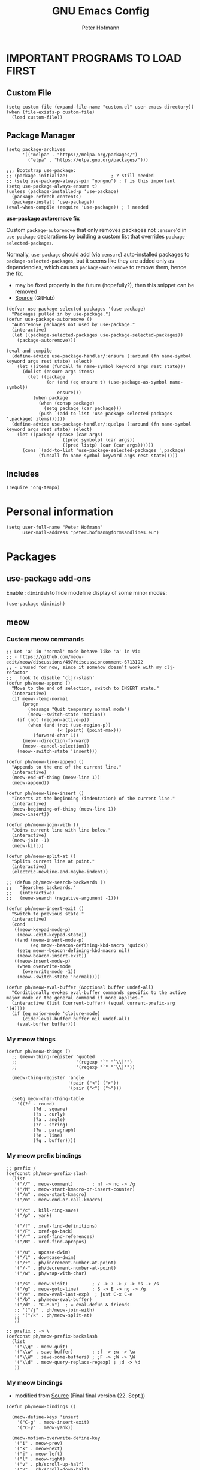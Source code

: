 #+TITLE: GNU Emacs Config
#+AUTHOR: Peter Hofmann
#+DESCRIPTION: Peter’s personal Emacs config.
#+STARTUP: showeverything
#+OPTIONS: toc:2

* IMPORTANT PROGRAMS TO LOAD FIRST
** Custom File

#+begin_src elisp
(setq custom-file (expand-file-name "custom.el" user-emacs-directory))
(when (file-exists-p custom-file)
  (load custom-file))
#+end_src

** Package Manager

#+begin_src elisp
(setq package-archives 
      '(("melpa" . "https://melpa.org/packages/")
        ("elpa" . "https://elpa.gnu.org/packages/")))

;;; Bootstrap use-package:
;; (package-initialize)                ; ? still needed
;; (setq use-package-always-pin "nongnu") ; ? is this important
(setq use-package-always-ensure t)
(unless (package-installed-p 'use-package)
  (package-refresh-contents)
  (package-install 'use-package))
(eval-when-compile (require 'use-package)) ; ? needed
#+end_src

*use-package autoremove fix*

Custom ~package-autoremove~ that only removes packages not ~:ensure~'d in
~use-package~ declarations by building a custom list that overrides
~package-selected-packages~.

Normally, ~use-package~ should add (via ~:ensure~) auto-installed packages to
~package-selected-packages~, but it seems like they are added only as
dependencies, which causes ~package-autoremove~ to remove them, hence the fix.
- may be fixed properly in the future (hopefully?), then this snippet can be
  removed
- [[https://github.com/jwiegley/use-package/issues/870#issuecomment-771881305][Source]] (GitHub)
#+begin_src elisp
(defvar use-package-selected-packages '(use-package)
  "Packages pulled in by use-package.")
(defun use-package-autoremove ()
  "Autoremove packages not used by use-package."
  (interactive)
  (let ((package-selected-packages use-package-selected-packages))
    (package-autoremove)))

(eval-and-compile
  (define-advice use-package-handler/:ensure (:around (fn name-symbol keyword args rest state) select)
    (let ((items (funcall fn name-symbol keyword args rest state)))
      (dolist (ensure args items)
        (let ((package
               (or (and (eq ensure t) (use-package-as-symbol name-symbol))
                   ensure)))
          (when package
            (when (consp package)
              (setq package (car package)))
            (push `(add-to-list 'use-package-selected-packages ',package) items))))))
  (define-advice use-package-handler/:quelpa (:around (fn name-symbol keyword args rest state) select)
    (let ((package (pcase (car args)
                     ((pred symbolp) (car args))
                     ((pred listp) (car (car args))))))
      (cons `(add-to-list 'use-package-selected-packages ',package)
            (funcall fn name-symbol keyword args rest state)))))
#+end_src

** Includes

#+begin_src elisp
(require 'org-tempo)
#+end_src

* Personal information
#+begin_src elisp
(setq user-full-name "Peter Hofmann"
      user-mail-address "peter.hofmann@formsandlines.eu")
#+end_src

* Packages
** use-package add-ons
Enable ~:diminish~ to hide modeline display of some minor modes:
#+begin_src elisp
(use-package diminish)
#+end_src
** meow
*** Custom meow commands
#+begin_src elisp
;; Let 'a' in 'normal' mode behave like 'a' in Vi:
;; - https://github.com/meow-edit/meow/discussions/497#discussioncomment-6713192
;; - unused for now, since it somehow doesn’t work with my clj-refactor
;;   hook to disable 'cljr-slash'
(defun ph/meow-append ()
  "Move to the end of selection, switch to INSERT state."
  (interactive)
  (if meow--temp-normal
      (progn
        (message "Quit temporary normal mode")
        (meow--switch-state 'motion))
    (if (not (region-active-p))
        (when (and (not (use-region-p))
                   (< (point) (point-max)))
          (forward-char 1))
      (meow--direction-forward)
      (meow--cancel-selection))
    (meow--switch-state 'insert)))

(defun ph/meow-line-append ()
  "Appends to the end of the current line."
  (interactive)
  (meow-end-of-thing (meow-line 1))
  (meow-append))

(defun ph/meow-line-insert ()
  "Inserts at the beginning (indentation) of the current line."
  (interactive)
  (meow-beginning-of-thing (meow-line 1))
  (meow-insert))

(defun ph/meow-join-with ()
  "Joins current line with line below."
  (interactive)
  (meow-join -1)
  (meow-kill))

(defun ph/meow-split-at ()
  "Splits current line at point."
  (interactive)
  (electric-newline-and-maybe-indent))

;; (defun ph/meow-search-backwards ()
;;   "Searches backwards."
;;   (interactive)
;;   (meow-search (negative-argument -1)))

(defun ph/meow-insert-exit ()
  "Switch to previous state."
  (interactive)
  (cond
   ((meow-keypad-mode-p)
    (meow--exit-keypad-state))
   ((and (meow-insert-mode-p)
         (eq meow--beacon-defining-kbd-macro 'quick))
    (setq meow--beacon-defining-kbd-macro nil)
    (meow-beacon-insert-exit))
   ((meow-insert-mode-p)
    (when overwrite-mode
      (overwrite-mode -1))
    (meow--switch-state 'normal))))

(defun ph/meow-eval-buffer (&optional buffer undef-all)
  "Conditionally evokes eval-buffer commands specific to the active
major mode or the general command if none applies."
  (interactive (list (current-buffer) (equal current-prefix-arg '(4))))
  (if (eq major-mode 'clojure-mode)
      (cider-eval-buffer buffer nil undef-all)
    (eval-buffer buffer)))
#+end_src

*** My meow things
#+begin_src elisp
(defun ph/meow-things ()
  ;; (meow-thing-register 'quoted
  ;;                      '(regexp "`" "`\\|'")
  ;;                      '(regexp "`" "`\\|'"))
  
  (meow-thing-register 'angle
                       '(pair ("<") (">"))
                       '(pair ("<") (">")))

  (setq meow-char-thing-table
	'((?f . round)
          (?d . square)
          (?s . curly)
          (?a . angle)
          (?r . string)
          (?w . paragraph)
          (?e . line)
          (?q . buffer))))
#+end_src

*** My meow prefix bindings
#+begin_src elisp
;; prefix /
(defconst ph/meow-prefix-slash
  (list
   '("//" . meow-comment)		; nf -> nc -> /g
   '("/M" . meow-start-kmacro-or-insert-counter)
   '("/m" . meow-start-kmacro)
   '("/n" . meow-end-or-call-kmacro)
   
   '("/c" . kill-ring-save)
   '("/p" . yank)
   
   '("/f" . xref-find-definitions)
   '("/F" . xref-go-back)
   '("/r" . xref-find-references)
   '("/R" . xref-find-apropos)

   '("/u" . upcase-dwim)
   '("/l" . downcase-dwim)
   '("/+" . ph/increment-number-at-point)
   '("/-" . ph/decrement-number-at-point)
   '("/w" . ph/wrap-with-char)

   '("/s" . meow-visit)	        ; / -> ? -> / -> ns -> /s
   '("/g" . meow-goto-line)		; S -> E -> ng -> /g
   '("/e" . meow-eval-last-exp)  ; just C-x C-e
   '("/b" . ph/meow-eval-buffer)
   '("/d" . "C-M-x")  ; = eval-defun & friends
   ;; '("/j" . ph/meow-join-with)
   ;; '("/k" . ph/meow-split-at)
   ))

;; prefix ; -> \
(defconst ph/meow-prefix-backslash
  (list
   '("\\q" . meow-quit)
   '("\\w" . save-buffer)		; ;f -> ;w -> \w
   '("\\W" . save-some-buffers)	; ;F -> ;W -> \W
   '("\\d" . meow-query-replace-regexp) ; ;d -> \d
   ))
#+end_src
*** My meow bindings
- modified from [[https://github.com/meow-edit/meow/issues/506#issuecomment-1730789625][Source]] (Final final version (22. Sept.))
#+begin_src elisp
(defun ph/meow-bindings ()
  
  (meow-define-keys 'insert
    '("C-g" . meow-insert-exit)
    '("C-y" . meow-yank))
  
  (meow-motion-overwrite-define-key
   '("i" . meow-prev)
   '("k" . meow-next)
   '("j" . meow-left)
   '("l" . meow-right)
   '("v" . ph/scroll-up-half)
   '("V" . ph/scroll-down-half)
   '("{" . backward-paragraph)
   '("}" . forward-paragraph)
   '("<escape>" . ignore))

  (meow-leader-define-key
   ;; Window commands
   '("wc" . delete-window)        ;; C-x 0
   '("wd" . delete-other-windows) ;; C-x 1
   '("ws" . split-window-below)   ;; C-x 2
   '("wv" . split-window-right)   ;; C-x 3
   '("ww" . other-window)	  ;; C-x o
   ;; Move Windows
   '("w J" . buf-move-left)
   '("w K" . buf-move-down)
   '("w I" . buf-move-up)
   '("w L" . buf-move-right)

   ;; Use SPC (0-9) for digit arguments.
   '("1" . meow-digit-argument)
   '("2" . meow-digit-argument)
   '("3" . meow-digit-argument)
   '("4" . meow-digit-argument)
   '("5" . meow-digit-argument)
   '("6" . meow-digit-argument)
   '("7" . meow-digit-argument)
   '("8" . meow-digit-argument)
   '("9" . meow-digit-argument)
   '("0" . meow-digit-argument)
   '("/" . meow-keypad-describe-key)
   '("?" . meow-cheatsheet)

   ;; SPC j/k/l/h will run the original command in MOTION state.
   '("j" . "H-j")
   '("k" . "H-k")
   '("l" . "H-l")
   '("i" . "H-i")
   '("v" . "H-v")
   '("V" . "H-V")
   '("{" . "H-{")
   '("}" . "H-}"))

  (apply 'meow-define-keys 'normal ph/meow-prefix-slash)
  (apply 'meow-define-keys 'normal ph/meow-prefix-backslash)

  (meow-define-keys 'beacon
    '("/m" . meow-beacon-start)
    '("/e" . meow-beacon-apply-kmacro)  
    '("<escape>" . ignore))

  ;; -------------------- ;;
  ;;       MAPPINGS       ;;
  ;; -------------------- ;;
  (meow-define-keys 'normal
					; expansion
    '("0" . meow-expand-0)
    '("1" . meow-expand-1)
    '("2" . meow-expand-2)
    '("3" . meow-expand-3)
    '("4" . meow-expand-4)
    '("5" . meow-expand-5)
    '("6" . meow-expand-6)
    '("7" . meow-expand-7)
    '("8" . meow-expand-8)
    '("9" . meow-expand-9)
    '(";" . meow-reverse)		; ' -> ;

					; movement
    '("i" . meow-prev)
    '("k" . meow-next)
    '("j" . meow-left)
    '("l" . meow-right)

    '("v" . ph/scroll-up-half)
    '("V" . ph/scroll-down-half)

    '("n" . meow-search)		; y -> / -> ` -> / -> n

					; expansion
    '("I" . meow-prev-expand)
    '("K" . meow-next-expand)
    '("J" . meow-left-expand)
    '("L" . meow-right-expand)

    '("u" . meow-back-word)
    '("U" . meow-back-symbol)
    '("o" . meow-next-word)
    '("O" . meow-next-symbol)

    '("w" . meow-mark-word)		; a -> w
    '("W" . meow-mark-symbol)		; A -> W
    '("e" . meow-line)			; s -> e
    '("E" . ph/meow-line-append)
    '("q" . meow-block)			; w -> q
    '("Q" . meow-to-block)
    '("h" . meow-join)			; q -> a -> h
    '("H" . ph/meow-line-insert)
    '("g" . meow-grab)			; g -> h (see undo) -> g
    '("G" . meow-pop-grab)		; G -> H -> G
    '("m" . meow-swap-grab)
    '("M" . meow-sync-grab)
    '("~" . meow-cancel-selection)	; p -> [ -> t -> h -> H -> ~
    '("`" . meow-pop-selection)		; P -> { -> T -> H -> h -> `
    '("t" . meow-transpose-sexp)
    '("T" . transpose-lines)

    '("F" . meow-till)			; x -> t -> F
    '("f" . meow-find)			; z -> f

    '("[" . meow-beginning-of-thing)	; , -> [
    '("]" . meow-end-of-thing)		; . -> ]
    '("," . meow-inner-of-thing)	; < -> ,
    '("." . meow-bounds-of-thing)	; > -> .

    '("{" . backward-paragraph)
    '("}" . forward-paragraph)

					; editing
    '("d" . meow-kill)
    '("D" . meow-kill-whole-line)
    '("r" . meow-change)		; f -> c -> r
    '("R" . meow-replace)
    '("x" . meow-delete)		; t -> x
    '("c" . meow-save)			; c -> y -> t -> ` -> c
    '("p" . meow-yank)			; v -> p
    '("P" . meow-yank-pop)		; V -> P

    '("a" . meow-insert)		; e -> s -> a
    '("A" . meow-open-above)		; S -> R -> S
    '("s" . meow-append)		; Vi-style append -> normal append
    '("S" . meow-open-below)		; E -> S -> A

    '("z" . undo-only)			; h -> g -> z (because Vi habits)
    '("Z" . undo-redo)			; H -> G -> Z

    '("b" . open-line)
    '("B" . split-line)

    '("=" . meow-indent)
    '("X" . ph/meow-join-with)

    ;; '("[" . indent-rigidly-left-to-tab-stop)
    ;; '("]" . indent-rigidly-right-to-tab-stop)


    					; special
    '("-" . negative-argument)
    '("'" . repeat)
    '("?" . meow-paren-mode)

					; ignore escape
    '("<escape>" . ignore)))

#+end_src

*** My meow paren state:
#+begin_src elisp
(defun ph/meow-paren-setup ()
  (setq meow-paren-keymap (make-keymap))
  (meow-define-state paren
    "meow state for structural editing"
    :lighter " [P]"
    :keymap meow-paren-keymap)

  ;; meow-define-state creates the variable
  (setq meow-cursor-type-paren 'hollow)

  (apply 'meow-define-keys 'paren ph/meow-prefix-slash)  
  (apply 'meow-define-keys 'paren ph/meow-prefix-backslash)  

  (meow-define-keys 'paren
    ;; general meow keys:
    '("C-g" . meow-normal-mode)

    '("p" . meow-yank)
    '("P" . meow-yank-pop)
    '("z" . undo-only)
    '("Z" . undo-redo)
    ;; '("c" . meow-save)
    
    '("v" . ph/scroll-up-half)
    '("V" . ph/scroll-down-half)

    '("-" . negative-argument)
    '("'" . repeat)
    '("~" . meow-cancel-selection)
    '("`" . meow-pop-selection)
    '(";" . meow-reverse)
    
    '("a" . meow-insert)
    '("A" . meow-open-above)
    '("s" . meow-append)
    '("S" . meow-open-below)
    
    '("r" . meow-change)
    '("R" . meow-replace)
    
    '("d" . meow-kill)

    '("n" . meow-search)
    '("F" . meow-till)
    '("f" . meow-find)

    ;; '("=" . meow-indent)

    ;; paren specific:

    '("<backspace>" . sp-backward-unwrap-sexp)
    '("<escape>" . ignore)
    '("c" . sp-copy-sexp)
    ;; '("r" . sp-change-inner)

    '("h" . sp-beginning-of-sexp)
    '("e" . sp-end-of-sexp)
    '("%" . ph/sp-top)

    '("j" . sp-backward-sexp)
    '("J" . sp-backward-symbol)
    '("l" . sp-forward-sexp)
    '("L" . sp-forward-symbol)
    
    '("k" . sp-down-sexp)
    '("K" . sp-backward-down-sexp)
    '("i" . sp-up-sexp)
    '("I" . sp-backward-up-sexp)
    
    '("D" . sp-kill-sexp)
    ;; '("D" . sp-kill-hybrid-sexp)
    
    '("w" . sp-mark-sexp)

    '("m" . sp-raise-sexp)
    '("M" . sp-splice-sexp)
    
    '("t" . sp-transpose-sexp)
    '("T" . sp-convolute-sexp)
    '("x" . sp-split-sexp)
    '("X" . sp-join-sexp)
    
    '("O" . sp-next-sexp)
    '("o" . sp-select-next-thing)
    '("U" . sp-previous-sexp)
    '("u" . sp-select-previous-thing)

    '("." . sp-forward-slurp-sexp)
    '(">" . sp-forward-barf-sexp)
    '("<" . sp-backward-barf-sexp)
    '("," . sp-backward-slurp-sexp)

    '("q" . sp-unwrap-sexp)
    '("Q" . sp-backward-unwrap-sexp)

    '("[" . sp-select-previous-thing)
    '("{" . sp-select-previous-thing-exchange)
    '("]" . sp-select-next-thing)
    '("}" . sp-select-next-thing-exchange)

    '("=" . sp-indent-defun)

    '("/c" . sp-comment)
    '("/d" . (lambda () (interactive) (sp-wrap-with-pair "[")))
    '("/s" . (lambda () (interactive) (sp-wrap-with-pair "{")))
    '("/f" . (lambda () (interactive) (sp-wrap-with-pair "(")))))


#+end_src
*** Meow package
#+begin_src elisp
(use-package meow
  :ensure t
  :demand t
  :after clj-refactor
  :config
  (meow-global-mode 1)
  (meow-setup-indicator)

  (setq meow-cheatsheet-layout meow-cheatsheet-layout-qwerty)

  ;; To prevent C-[ triggering ESC prefix-keymaps:
  ;; see:
  ;; https://github.com/meow-edit/meow/discussions/255#discussioncomment-2862406
  (define-key input-decode-map [?\C-\[] [C-\[])
  (define-key global-map [C-\[] [?\C-g])

  (ph/meow-things)
  (ph/meow-paren-setup)
  (ph/meow-bindings)

  (add-hook 'meow-paren-mode-hook
	    (lambda () (keymap-unset clj-refactor-map "/")))
  (add-hook 'meow-normal-mode-hook
	    (lambda () (keymap-unset clj-refactor-map "/")))
  (add-hook 'meow-insert-mode-hook
	    (lambda () (keymap-set clj-refactor-map "/" 'cljr-slash))))
#+end_src
** COMMENT Evil

Vim style undo not needed for emacs 28
#+begin_src elisp
;; (use-package undo-fu)
#+end_src

Vim bindings
#+begin_src elisp
(use-package evil
  :ensure t
  :demand t
  :bind (("<escape>" . keyboard-escape-quit))
  :init
  ;;; allows for using cgn
  ;; (setq evil-search-module 'evil-search)
  (setq evil-want-keybinding nil)
  (setq evil-want-Y-yank-to-eol t)
  (setq evil-vsplit-window-right t)
  (setq evil-split-window-below t)
  (setq evil-undo-system 'undo-redo)
  ;; (setq evil-want-C-u-scroll t) ; use ‘\ C-u’ instead for ‘universal-argument’
  ;;; no vim insert bindings
  ;; (setq evil-undo-system 'undo-fu)
  :config
  (evil-mode 1)
  (define-key evil-normal-state-map (kbd "C-b") #'evil-scroll-up)
  (define-key evil-normal-state-map (kbd "C-f") #'evil-scroll-down)
  (define-key evil-normal-state-map (kbd "M-b") #'evil-scroll-page-up)
  (define-key evil-normal-state-map (kbd "M-f") #'evil-scroll-page-down)
  (define-key evil-normal-state-map (kbd "§") #'evil-ex-nohighlight))

;;; Compile warnings:
;; Warning (bytecomp): ‘evil-member-recursive-if’ is an obsolete function (as of 1.15.0).
;; Warning (bytecomp): ‘evil-want-visual-char-semi-exclusive’ is an obsolete variable (as of 1.15.0); Semi-exclusivity prevents selecting text + 1st char of next line,
;; without having to introduce new niche functionality.
;; Prefer to set ‘evil-v$-excludes-newline’ to non-nil.
#+end_src

TODO Evil:
- [ ] set evil-scroll-up keybinding
- [ ] Vim window switching commands?
- [ ] how does transpose work
- [ ] visible yanking
- [ ] counting up/down with C-a / C-x?
- [ ] how to get (/) to jump around parens?
- [ ] fix paste in insert-mode
- [ ] enter in table cell should edit

Leader key functionality?
- [ ] ~space+[/]~ instead of C-[ C-] to insert lines
- [ ] space+b instead of C-x b to switch buffer

Vim Bindings Everywhere else
#+begin_src elisp
(use-package evil-collection
  :ensure t
  :after evil
  :init (evil-collection-init)
  :config
  (setq evil-want-integration t))

(use-package evil-org
  :ensure t
  :after (evil org)
  :hook (org-mode . evil-org-mode)
  :config
  (require 'evil-org-agenda)
  (evil-org-agenda-set-keys))

;;; Compiler warnings:
;; Warning (bytecomp): the function ‘evil-org-org-insert-todo-subheading-below’ is not known to be defined.
;; Warning (bytecomp): the function ‘evil-org-org-insert-todo-heading-below’ is not known to be defined.
;; Warning (bytecomp): the function ‘evil-org-org-insert-todo-heading-respect-content-below’ is not known to be defined.
;; Warning (bytecomp): the function ‘evil-org-org-insert-heading-respect-content-below’ is not known to be defined.
#+end_src

surround.vim emulation:
#+begin_src elisp
(use-package evil-surround
  :ensure t
  :after evil
  :config
  (global-evil-surround-mode 1))
#+end_src

Comments with ~gcc~ / ~gc~:
#+begin_src elisp
(use-package evil-commentary
  :ensure t
  :diminish
  :after evil
  :config
  (evil-commentary-mode))
#+end_src

** Version control
#+begin_src elisp
(use-package magit
  :ensure t)

(use-package diff-hl
  :after (magit dired)
  :ensure t
  :diminish
  :init
  (add-hook 'magit-pre-refresh-hook 'diff-hl-magit-pre-refresh)
  (add-hook 'magit-post-refresh-hook 'diff-hl-magit-post-refresh)
  :config
  (global-diff-hl-mode)
  (add-hook 'dired-mode-hook 'diff-hl-dired-mode))

#+end_src

** Keybinding helper
*** COMMENT General keybindings
/(thanks to DistroTube for sharing!)/

#+begin_src elisp
(use-package general
  :ensure t
  :config
  (general-evil-setup)

  ;; set up 'SPC' as the global leader key
  (general-create-definer ph/leader-keys
                          :states '(normal insert visual emacs)
                          :keymaps 'override
                          :prefix "SPC" ;; set leader
                          :global-prefix "M-SPC") ;; access leader in insert mode

  (ph/leader-keys
    "." '(find-file :wk "Find file")
    "TAB TAB" '(comment-line :wk "Comment lines")
    "SPC" '(org-fill-paragraph :wk "Correct line wrap")
    "[" '(newline-empty-above :wk "Insert newline above")
    "]" '(newline-empty-below :wk "Insert newline below"))

  (ph/leader-keys
    "f" '(:ignore t :wk "file")
    "f c" '(visit-init :wk "Edit Emacs config")
    "f b" '(recentf-open-files :wk "Recent files buffer")
    "f r" '(recentf-open :wk "Recent files"))

  (ph/leader-keys
    "b" '(:ignore t :wk "buffer")
    "b b" '(switch-to-buffer :wk "Switch buffer")
    "b i" '(ibuffer :wk "Ibuffer")
    "b k" '(kill-this-buffer :wk "Kill this buffer")
    "b n" '(next-buffer :wk "Next buffer")
    "b p" '(previous-buffer :wk "Previous buffer")
    ;; "b r" '(revert-buffer :wk "reload buffer")
    )

  (ph/leader-keys
    "e" '(:ignore t :wk "Evaluate")    
    "e b" '(eval-buffer :wk "Evaluate elisp in buffer")
    "e d" '(eval-defun :wk "Evaluate defun containing or after point")
    "e e" '(eval-expression :wk "Evaluate and elisp expression")
    "e l" '(eval-last-sexp :wk "Evaluate elisp expression before point")
    "e r" '(eval-region :wk "Evaluate elisp in region")) 

   (ph/leader-keys
    "h" '(:ignore t :wk "Help")
    "h f" '(describe-function :wk "Describe function")
    "h v" '(describe-variable :wk "Describe variable")
    "h r r" '((lambda () (interactive) (load-file user-init-file)) :wk "Reload emacs config")) ;; may need to call it twice because of some issue

   (ph/leader-keys
    "w" '(:ignore t :wk "Windows")
    ;; Window splits
    "w c" '(evil-window-delete :wk "Close window")
    "w n" '(evil-window-new :wk "New window")
    "w s" '(evil-window-split :wk "Horizontal split window")
    "w v" '(evil-window-vsplit :wk "Vertical split window")
    ;; Window motions
    "w h" '(evil-window-left :wk "Window left")
    "w j" '(evil-window-down :wk "Window down")
    "w k" '(evil-window-up :wk "Window up")
    "w l" '(evil-window-right :wk "Window right")
    "w w" '(evil-window-next :wk "Goto next window")
    ;; Move Windows
    "w H" '(buf-move-left :wk "Buffer move left")
    "w J" '(buf-move-down :wk "Buffer move down")
    "w K" '(buf-move-up :wk "Buffer move up")
    "w L" '(buf-move-right :wk "Buffer move right"))

   (ph/leader-keys
    "t" '(:ignore t :wk "Toggle")
    "t l" '(display-line-numbers-mode :wk "Toggle line numbers")
    "t h" '(hl-line-mode :wk "Toggle line highlighting")
    "t t" '(visual-line-mode :wk "Toggle truncated lines")))
#+end_src

*** which-key
#+begin_src elisp
(use-package which-key
  :ensure t
  :init
  (which-key-mode 1)
  :config
  ;; (setq which-key-side-window-location 'bottom)
  ;; (setq which-key-sort-order #'which-key-key-order-alpha)
  ;; (setq which-key-sort-uppercase-first nil)
  ;; (setq which-key-add-column-padding 1)
  ;; (setq which-key-max-display-columns nil)
  ;; (setq which-key-min-display-lines 6)
  ;; (setq which-key-side-window-slot -10)
  ;; (setq which-key-side-window-max-height 0.25)
  ;; (setq which-key-idle-delay 0.8)
  ;; (setq which-key-max-description-length 25)
  ;; (setq which-key-allow-imprecise-window-fit t)
  ;; (setq which-key-separator " → ")
  )
#+end_src

** OrgMode extensions
#+begin_src elisp
(use-package org-appear
  :ensure t
  :diminish
  :after org
  :hook org-mode
  :config
  (setq org-appear-autoentities t)
  (setq org-appear-autolinks t)
  (setq org-appear-autosubmarkers t))
#+end_src

** Snippets
#+begin_src elisp
(use-package yasnippet
  :ensure t
  :diminish
  :config
  (yas-global-mode 1))
#+end_src

** Appearance
#+begin_src elisp
(use-package rainbow-mode
  :diminish
  :hook org-mode prog-mode)
#+end_src

#+begin_src elisp
;; (use-package gruvbox-theme
;;   :config
;;   (load-theme 'gruvbox))

;;; good theme for customization
;; (load-theme 'modus-vivendi)
#+end_src

** Popup windows
#+begin_src elisp
(use-package popwin
  :diminish
  :config
  (popwin-mode 1))
#+end_src

** Completion
#+begin_src elisp
;; Enable rich annotations using the Marginalia package
(use-package marginalia
  ;; Bind `marginalia-cycle' locally in the minibuffer.  To make the binding
  ;; available in the *Completions* buffer, add it to the
  ;; `completion-list-mode-map'.
  :bind (:map minibuffer-local-map
	      ("M-A" . marginalia-cycle))

  ;; The :init section is always executed.
  :init

  ;; Marginalia must be activated in the :init section of use-package such that
  ;; the mode gets enabled right away. Note that this forces loading the
  ;; package.
  (marginalia-mode)

  :config
  (setq marginalia-field-width 80) ; 43 in Doom
  
  (add-hook 'icomplete-minibuffer-setup-hook
	    (lambda () (setq truncate-lines t)))
  
  (add-hook 'completion-list-mode-hook
	    (lambda () (setq truncate-lines t)))

  ;;; Disable Marginalia in *completions* buffer for non-one-column formats
  ;; -> doesn’t work
  ;; - https://github.com/minad/marginalia/issues/129
  ;; (defun disable-marginalia ()
  ;;   (when (and (equal t fido-mode)
  ;; 	       (not (eq completions-format 'one-column)))
  ;;     (setq-local marginalia-annotator-registry nil)))
  ;; (add-hook 'completion-list-mode-hook #'disable-marginalia)
  )
#+end_src

** Programming

*dumb-jump* (jump to definition, etc. (file searchers for xref)
#+begin_src elisp
(use-package dumb-jump
  :ensure t
  :diminish
  :init (add-hook 'xref-backend-functions #'dumb-jump-xref-activate))

;;; Compiler Warnings:
;; Warning (bytecomp): ‘point-at-bol’ is an obsolete function (as of 29.1); use ‘line-beginning-position’ or ‘pos-bol’ instead.
;; Warning (bytecomp): the function ‘xref-make-file-location’ is not known to be defined.
;; Warning (bytecomp): the function ‘xref-make’ is not known to be defined.
;; Warning (bytecomp): the function ‘first’ is not known to be defined.
;; Warning (bytecomp): the function ‘tramp-dissect-file-name’ is not known to be defined.
;; Warning (bytecomp): the function ‘tramp-file-name-localname’ is not known to be defined.
;; Warning (bytecomp): the function ‘helm-make-source’ is not known to be defined.
;; Warning (bytecomp): the function ‘ivy-read’ is not known to be defined.
#+end_src

*Flycheck* (linter)
#+begin_src elisp
(use-package flycheck
  :ensure t
  :defer t
  :diminish
  :init (global-flycheck-mode))

(use-package flycheck-clj-kondo
  :ensure t
  :after flycheck
  :diminish
  :config
  ;; ? how to disable elisp undefined warnings
  )

#+end_src

*Company* (text completion)
#+begin_src elisp
(use-package company
  :ensure t
  :defer t
  :diminish
  :init (add-hook 'after-init-hook 'global-company-mode))

;;; ? needed
;; (use-package company-box
;;   :after company
;;   :diminish
;;   :hook (company-mode . company-box-mode))
#+end_src

** Structural editing
*** smartparens
#+begin_src elisp
(use-package smartparens
  :ensure t
  :init (require 'smartparens-config)
  :config
  (smartparens-global-mode t) ;; These options can be t or nil.
  (show-smartparens-global-mode t)
  (setq sp-show-pair-from-inside t))
#+end_src

Custom commands:
#+begin_src elisp
(defun ph/sp-top ()
  "Moves outside to top-level sexp."
  (interactive)
  (let ((res (sp-up-sexp)))
    (while res
      (setq res (sp-up-sexp)))))
#+end_src
*** COMMENT lispy
#+begin_src elisp
(use-package lispy
  :ensure t
  :hook ((emacs-lisp-mode clojure-mode lisp-mode) . lispy-mode)
  ;; :config
  ;; (eval-after-load "lispy"
  ;;   `(progn
  ;;      (lispy-define-key lispy-mode-map "S" 'special-lispy-visit)))
  )
#+end_src
*** COMMENT lispyville
#+begin_src elisp
(use-package lispyville
  :ensure t
  :demand t
  :after (lispy evil)
  :hook (lispy-mode . lispyville-mode)
  :config
  (lispyville-set-key-theme
   '(operators
     text-objects
     additional-motions
     c-w
     slurp/barf-lispy
     additional)))
#+end_src

** Language support
#+begin_src elisp
(use-package haskell-mode
  :ensure t)

(use-package lua-mode
  :ensure t)


(use-package cider
  :ensure t
  :config
  (require 'flycheck-clj-kondo)
  ;; for better editing in camelCase (Java names):
  (add-hook 'cider-repl-mode-hook #'subword-mode)
  ;; C-[ gets stuck because of Ciders ESC-key prefix, so let’s disable it:
  ;; (define-key cider-mode-map (kbd "ESC") nil)
  )

;;; CIDER Warnings:
;; evil-collection-cider.el:31:11: Warning: Package cl is deprecated
;; ../../../cider-1.11.0/cider-mode.el: Warning: Missing format argument
;; Warning (evil-collection): Make sure to set `evil-want-keybinding' to nil before loading evil or evil-collection.

(use-package clj-refactor
  :ensure t
  :after cider
  :config
  ;;; Hook function from https://github.com/clojure-emacs/clj-refactor.el
  (add-hook 'clojure-mode-hook
	    (lambda ()
	      (clj-refactor-mode 1)
	      (yas-minor-mode 1) ; for adding require/use/import statements
	      ;; This choice of keybinding leaves cider-macroexpand-1 unbound
	      (cljr-add-keybindings-with-prefix "C-c C-m"))))

#+end_src

* GUI tweaks
#+begin_src elisp
(setq inhibit-startup-message t)

(menu-bar-mode -1)
(tool-bar-mode -1)
(scroll-bar-mode -1)
#+end_src

* Basic config
#+begin_src elisp
;;; Display relative line numbers
(setq display-line-numbers-type 'relative)
(global-display-line-numbers-mode 1)
(setq display-line-numbers-widen t)
(setq display-line-numbers-width-start t)
(setq display-line-numbers-width 3)

;;; Display column number in modeline
(column-number-mode 1)

;;; Highlight current line
(hl-line-mode 1)

;;; Disable tab insertion for indentation
(setq indent-tabs-mode nil)

;;; Set max char count for automatic line breaks
(setq-default fill-column 80) ; ! FIXME: still 70?
;;; Display vertical line at char limit
(global-display-fill-column-indicator-mode 1)
(setq display-fill-column-indicator-character 9474)
;;; Automatically insert line breaks at char limit
;; (auto-fill-mode 1)

(setq repeat-mode t)
(setq repeat-exit-key "<return>")

(setq sentence-end-double-space nil)

(setq next-screen-context-lines 4) ;; was 2

(setq blink-cursor-mode nil)

;;; Remember and get back to recently opened files
(recentf-mode 1)

;;; Remember and restore the last cursor location of opened files
(save-place-mode 1)
;;; Save and restore the state of Emacs from one session to another
(desktop-save-mode 1)

;;; Don’t pop up UI dialogs when prompting
(setq use-dialog-box nil)

;;; Revert buffers when the underlying file has changed
(global-auto-revert-mode 1)
;;; Revert Dired and other buffers
(setq global-auto-revert-non-file-buffers t)

;;; Disabled by default, but I find them useful and not confusing:
(put 'upcase-region 'disabled nil)
(put 'downcase-region 'disabled nil)

;;; No backup files (foo.txt~):
(setq make-backup-files nil)

;;; Follow symlinks for version control:
(setq vc-follow-symlinks t)
#+end_src

* Buffer move
Creating some functions to allow us to easily move windows (splits) around. The
following block of code was taken from =buffer-move.el= found on the EmacsWiki:
- https://www.emacswiki.org/emacs/buffer-move.el
- [[https://gitlab.com/dwt1/configuring-emacs/-/blob/main/03-shells-terms-and-theming/config.org][Source (DistroTube)]]

#+begin_src elisp
;;;###autoload
(defun buf-move-up ()
  "Swap the current buffer and the buffer above the split.
If there is no split, ie now window above the current one, an
error is signaled."
;;  "Switches between the current buffer, and the buffer above the
;;  split, if possible."
  (interactive)
  (let* ((other-win (windmove-find-other-window 'up))
	 (buf-this-buf (window-buffer (selected-window))))
    (if (null other-win)
        (error "No window above this one")
      ;; swap top with this one
      (set-window-buffer (selected-window) (window-buffer other-win))
      ;; move this one to top
      (set-window-buffer other-win buf-this-buf)
      (select-window other-win))))

;;;###autoload
(defun buf-move-down ()
"Swap the current buffer and the buffer under the split.
If there is no split, ie now window under the current one, an
error is signaled."
  (interactive)
  (let* ((other-win (windmove-find-other-window 'down))
	 (buf-this-buf (window-buffer (selected-window))))
    (if (or (null other-win) 
            (string-match "^ \\*Minibuf" (buffer-name (window-buffer other-win))))
        (error "No window under this one")
      ;; swap top with this one
      (set-window-buffer (selected-window) (window-buffer other-win))
      ;; move this one to top
      (set-window-buffer other-win buf-this-buf)
      (select-window other-win))))

;;;###autoload
(defun buf-move-left ()
"Swap the current buffer and the buffer on the left of the split.
If there is no split, ie now window on the left of the current
one, an error is signaled."
  (interactive)
  (let* ((other-win (windmove-find-other-window 'left))
	 (buf-this-buf (window-buffer (selected-window))))
    (if (null other-win)
        (error "No left split")
      ;; swap top with this one
      (set-window-buffer (selected-window) (window-buffer other-win))
      ;; move this one to top
      (set-window-buffer other-win buf-this-buf)
      (select-window other-win))))

;;;###autoload
(defun buf-move-right ()
"Swap the current buffer and the buffer on the right of the split.
If there is no split, ie now window on the right of the current
one, an error is signaled."
  (interactive)
  (let* ((other-win (windmove-find-other-window 'right))
	 (buf-this-buf (window-buffer (selected-window))))
    (if (null other-win)
        (error "No right split")
      ;; swap top with this one
      (set-window-buffer (selected-window) (window-buffer other-win))
      ;; move this one to top
      (set-window-buffer other-win buf-this-buf)
      (select-window other-win))))
#+end_src

* Customization
** Modifier keys
#+begin_src elisp
(setq mac-command-modifier 'meta)          ;; left cmd = right cmd
(setq mac-right-command-modifier 'left)
(setq mac-option-modifier nil)             ;; keeps Umlauts, etc. accessible
(setq mac-right-option-modifier 'left)
(setq mac-control-modifier 'hyper)         ;; in case hyper is needed
(setq mac-right-control-modifier 'control) ;; also works for caps-lock as ctrl

#+end_src

** Some keyboard shortcuts
#+begin_src elisp
;; (global-set-key (kbd "C-c C-r") 'recentf-open-files)
;; (global-set-key (kbd "C-c r") 'recentf-open)


;;; because M-x is hard to reach on my keyboard:
(global-set-key (kbd "C-\\") 'execute-extended-command)
(global-set-key (kbd "C-|") 'execute-extended-command-for-buffer)
(global-set-key (kbd "M-+") 'toggle-input-method) ;; replacement for C-\

(global-set-key [remap list-buffers] 'ibuffer)


;;; because C-M-d activates the dictionary in MacOS (hard to change):
(global-set-key (kbd "C-M-'") 'down-list) 

;;; I like to scroll line-by-line
(defun ph/scroll-one-line-up () (interactive) (scroll-up 1))
(defun ph/scroll-one-line-down () (interactive) (scroll-down 1))

;;; For some reason these conflict with meow-kill:
;; (global-set-key (kbd "C-j") 'ph/scroll-one-line-up)
;; (global-set-key (kbd "C-k") 'ph/scroll-one-line-down)

(defun ph/window-half-height ()
  (max 1 (/ (1- (window-height (selected-window))) 2)))

(defun ph/scroll-up-half ()
  (interactive)
  (scroll-up (ph/window-half-height)))

(defun ph/scroll-down-half ()         
  (interactive)                    
  (scroll-down (ph/window-half-height)))

;; (global-set-key (kbd "C-j") 'ph/scroll-up-half)
;; (global-set-key (kbd "C-k") 'ph/scroll-down-half)

;; (add-hook 'org-mode-hook
;; 	  (lambda ()
;; 	    (define-key org-mode-map (kbd "C-j") 'ph/scroll-one-line-up)))
;; (add-hook 'org-mode-hook
;; 	  (lambda ()
;; 	    (define-key org-mode-map (kbd "C-k") 'ph/scroll-one-line-down)))

;; (defun my-org/insert-heading-above ()
;;   "Insert a heading above the current one and activate Evil insert mode."
;;   (interactive)
;;   (if (org-at-heading-p)
;;       (evil-first-non-blank)
;;     (org-up-element))
;;   (org-insert-heading)
;;   (evil-insert-state))

;; (evil-define-key 'normal org-mode-map (kbd "C-S-<return>")
;;  'my-org/insert-heading-above)


(defun describe-keybinding (keybinding)
  (interactive "sEnter keybinding: ")
  (describe-key (kbd keybinding)))

;;; Use if a keybinding in minibuffer is not accessible from the system:
;; (setq enable-recursive-minibuffers t)  ; <-- set to nil after use!
;; (define-key minibuffer-mode-map (kbd "C-M-k") 'describe-keybinding)

#+end_src
** Minibuffer / Completion
#+begin_src elisp
;;; Remember history of minibuffer prompts
(setq history-length 25)
(savehist-mode 1)

(setq completions-format 'horizontal)
(setq completion-auto-wrap t) ;; wraps around when navigating completions
(setq completion-auto-help t)
(setq completion-auto-select 'second-tab)
(setq completion-show-help nil) ;; hides help message

(define-key minibuffer-mode-map (kbd "C-n") 'minibuffer-next-completion)
(define-key minibuffer-mode-map (kbd "C-p") 'minibuffer-previous-completion)

(define-key completion-in-region-mode-map (kbd "C-n")
	    'minibuffer-next-completion)
(define-key completion-in-region-mode-map (kbd "C-p")
	    'minibuffer-previous-completion)
 
;;; Completion system
(fido-mode 1)
;; (fido-vertical-mode 1)

;; because M-x <up> is awkward:
(define-key icomplete-fido-mode-map (kbd "C-r")
	    #'minibuffer-complete-history)
#+end_src

** Visit config file
#+begin_src elisp
(defun visit-init ()
  "Opens the init.el file."
  (interactive)
  (find-file (locate-user-emacs-file "config.org")))

(global-set-key (kbd "C-x c") 'visit-init)
#+end_src

** OrgMode config

#+begin_src elisp
;;; Hide emphasis marker characters
(setq org-use-speed-commands t)

;;; Enable org-indent-mode on startup
(setq org-startup-indented t)

(setq org-hide-emphasis-markers t)
;;; Show entities as UTF8 characters
(setq org-pretty-entities t)

;; (setq org-startup-with-latex-preview t)

;; (setq org-edit-src-content-indentation 0)
(setq org-src-preserve-indentation t)
#+end_src


Fix for ~org-fill-paragraph~ in ~org-indent-mode~, which fails to integrate the
indentation. Overrides ~current-fill-column~ to ensure the correct
calculation.
- credits to patrick: https://emacs.stackexchange.com/a/74973

#+begin_src elisp
(defun current-fill-column ()
      "Return the fill-column to use for this line.
Subtracts right margin and org indentation level from fill-column"
      (let ((indent-level (if (bound-and-true-p org-indent-mode)
                              (* org-indent-indentation-per-level
                                 (org-current-level))
                            0))
            (margin (or (get-text-property (point) 'right-margin) 0)))
        (- fill-column indent-level margin)))
#+end_src

** Line creating and joining/breaking
#+begin_src elisp
(defun newline-empty-below ()
  "Creates a newline below the point that is always empty."
  (interactive)
  (let ((beg (point)))
    (move-end-of-line nil)
    (open-line 1)
    (goto-char beg)))

(defun newline-empty-above ()
  "Creates a newline above the point that is always empty."
  (interactive)
  (let ((beg (point)))
    (back-to-indentation)
    (open-line 1)
    (goto-char beg)))

(global-set-key (kbd "C-}") 'newline-empty-below)
(global-set-key (kbd "C-{") 'newline-empty-above)


(defun join-with-next-line ()
  "Join the current line with the line after it."
  (interactive)
  (join-line -1))

;;; Feels more like Vims S-j to me and I use this very often:
;;; (note: C-j gets overwritten in Lisp Interactive mode)
(global-set-key (kbd "C-M-j") 'delete-indentation) ;; M-^ is weird to type
(global-set-key (kbd "C-S-j") 'join-with-next-line) ; ? or C-c j

;;; I don’t use these often enough for their prominent keybindings:
(global-set-key (kbd "M-o") 'default-indent-new-line) ;; was C-M-j / M-j
(global-set-key (kbd "M-j") 'electric-newline-and-maybe-indent) ;; was C-j

#+end_src

** Wrap with char
#+begin_src elisp
(defun ph/wrap-with-char (start end)
  "Wraps a region with an input character."
  (interactive "r")
  (let ((char (string-to-char (read-string "Enter character: "))))
    (save-excursion
      (goto-char end)
      (insert-char char)
      (goto-char start)
      (insert-char char))))
#+end_src
** Shells & Terminals
shell-mode:
#+begin_src elisp
;;; TODO: bind to local key
(defun comint-kill-output ()
  "In shell-mode, kills output instead of deleting, as in
comint-delete-output by default (C-c C-o)."
  (interactive)
  (comint-delete-output t))
#+end_src

eshell:
#+begin_src elisp
(setq eshell-history-size 5000
      eshell-buffer-maximum-lines 5000
      ; eshell-hist-ignoredups t
      eshell-scroll-to-bottom-on-input t
      ; eshell-destroy-buffer-when-process-dies t  ;; WARNING: see variable info
      ; eshell-visual-commands'("bash" "htop" "ssh" "top" "zsh")
      )
#+end_src

** Popup windows & Help buffers
#+begin_src elisp
(defun ph/close-all-popups ()
  "Closes all open popup windows."
  (interactive)
  (dolist (window (window-list))
    (when (window-parameter window 'popup)
      (delete-window window))))

(defun ph/kill-all-help-buffers ()
  "Closes all open help buffers."
  (interactive)
  (let ((buffers (cl-remove-if-not
                  (lambda (b) (string-prefix-p "*Help" (buffer-name b) t))
                  (buffer-list))))
    (dolist (buf buffers)
      (when (buffer-live-p buf)
        (when (get-buffer-window buf)
          ;; Delete window if more than one window is open
          (when (> (length (window-list)) 1)
            (delete-window (get-buffer-window buf))))
        (kill-buffer buf)))))

(global-set-key (kbd "C-`") 'ph/kill-all-help-buffers)
#+end_src

** Colors

Find nearest color
Source: https://www.masteringemacs.org/article/find-nearest-colors-emacs-24
#+begin_src elisp
(defun find-nearest-color (color &optional use-hsv)
  "Finds the nearest color by RGB distance to COLOR.

If called with a universal argument (or if USE-HSV is set) use HSV instead of RGB.
Runs \\[list-colors-display] after setting `list-colors-sort'"
  (interactive "sColor: \nP")
  (let ((list-colors-sort `(,(if (or use-hsv current-prefix-arg)
                                 'hsv-dist
                               'rgb-dist) . ,color)))
    (if (color-defined-p color)
        (list-colors-display)
      (error "The color \"%s\" does not exist." color))))

(defun find-nearest-color-at-point (pt)
  "Finds the nearest color at point PT.

If called interactively, PT is the value immediately under `point'."
  (interactive "d")
  (find-nearest-color (with-syntax-table (copy-syntax-table (syntax-table))
                        ;; turn `#' into a word constituent to help
                        ;; `thing-at-point' find HTML color codes.
                        (modify-syntax-entry ?# "w")
                        (thing-at-point 'word))))
#+end_src

** Windows
#+begin_src elisp
;; (defun window-full ()
;;   (interactive)
;;   (enlarge-window 1))
#+end_src

** Misc
Increment/decrement numbers like in Vim:
- see https://www.emacswiki.org/emacs/IncrementNumber
#+begin_src elisp
(defun ph/change-number-at-point (change increment)
  (let ((number (number-at-point))
        (point (point)))
    (when number
      (progn
        (forward-word)
        (search-backward (number-to-string number))
        (replace-match (number-to-string (funcall change number increment)))
        (goto-char point)))))

(defun ph/increment-number-at-point (&optional increment)
  "Increment number at point like vim's C-a"
  (interactive "p")
  (ph/change-number-at-point '+ (or increment 1)))

(defun ph/decrement-number-at-point (&optional increment)
  "Decrement number at point like vim's C-x"
  (interactive "p")
  (ph/change-number-at-point '- (or increment 1)))

(global-set-key (kbd "C-c +") 'ph/increment-number-at-point)
(global-set-key (kbd "C-c -") 'ph/decrement-number-at-point)
#+end_src

* Appearance
** Fonts
#+begin_src elisp
(set-face-attribute 'default nil
                    :font "Berkeley Mono"
                    :height 130 ;; 12 pt
                    :weight 'regular)

(set-face-attribute 'variable-pitch nil
                    :font "Cambria"
                    :height 120
                    :weight 'regular)

(set-face-attribute 'fixed-pitch nil
                    :font "Berkeley Mono"
                    :height 130
                    :weight 'regular)

(set-face-attribute 'font-lock-comment-face nil
                    :slant 'italic)

(set-face-attribute 'font-lock-keyword-face nil
                    :slant 'normal)

(setq-default line-spacing 0.12)
#+end_src

** Theme
#+begin_src elisp
(add-to-list 'custom-theme-load-path (concat user-emacs-directory "themes"))
(load-theme 'pmacs t)
#+end_src

* TODO

To practice:
- [ ] OrgMode bindings (+ Evil ones)
- [ ] leader-key bindings

To learn:
- [ ] learn keybinding in general
- [ ] then learn how to use general.el
- [ ] how to use localleader with general.el
- [ ] how does Yasnippet work and is it useful?
- [ ] CIDER

Packages to try:
- [ ] Ivy for completion instead of FIDO?
  - see [[https://gitlab.com/dwt1/configuring-emacs/-/blob/main/03-shells-terms-and-theming/config.org?ref_type=heads#ivy-counsel][DistroTube]] for config
- [ ] Swiper (depends on ivy) for isearch with regex
- [ ] all-the-icons and all-the-icons-nerd-fonts
  - see [[https://gitlab.com/dwt1/configuring-emacs/-/blob/main/03-shells-terms-and-theming/config.org?ref_type=heads#all-the-icons][DistroTube]] for config
- [ ] sudo-edit if need arises to use sudo to open files
- [ ] consider vterm instead of ~M-x shell~
  - seems to be compiled instead of elisp -> faster
  - see [[https://gitlab.com/dwt1/configuring-emacs/-/blob/main/03-shells-terms-and-theming/config.org?ref_type=heads#vterm][DistroTube]] for config
  - also install vterm-toggle
- [ ] does dump-jump (installed) work?

  
* Eshell alias file
This doesn’t work somehow if I put it in =eshell/alias=!

#+begin_src shell
# Credits to DistroTube for config inspiration:
# https://gitlab.com/dwt1/configuring-emacs/-/blob/main/03-shells-terms-and-theming/eshell/aliases?ref_type=heads

# Aliases for emacs commands
alias ff find-file $1

# Aliasing standard shell commands to better emacs alternatives
alias less view-file $1

# Changing "ls" to "exa"
alias ls exa -al --color=always --group-directories-first $*  # my preferred listing
alias la exa -a --color=always --group-directories-first $*   # all files and dirs
alias ll exa -l --color=always --group-directories-first $*   # long format
alias lt exa -aT --color=always --group-directories-first $*  # tree listing
alias l. exa -a1 $* | grep "^\."                              # list hidden files

# Merge Xresources (what is this?)
# alias merge xrdb -merge ~/.Xresources

# Confirm before overwriting something
alias cp cp -i $1
alias mv mv -i $1
alias rm rm -i $1

# Bare git repo alias for dotfiles (not sure if I want this yet)
# alias config /usr/bin/git --git-dir=$HOME/dotfiles --work-tree=$HOME $*
#+end_src


